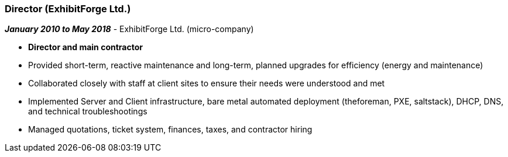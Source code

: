 === Director (ExhibitForge Ltd.)

// icon:calendar[title="Period"]
*_January 2010 to May 2018_*
-
// icon:building[title="Director"]
ExhibitForge Ltd. (micro-company)

* *Director and main contractor*
* Provided short-term, reactive maintenance and long-term, planned upgrades for efficiency (energy and maintenance)
* Collaborated closely with staff at client sites to ensure their needs were understood and met
* Implemented Server and Client infrastructure, bare metal automated deployment (theforeman, PXE, saltstack), DHCP, DNS, and technical troubleshootings
* Managed quotations, ticket system, finances, taxes, and contractor hiring
